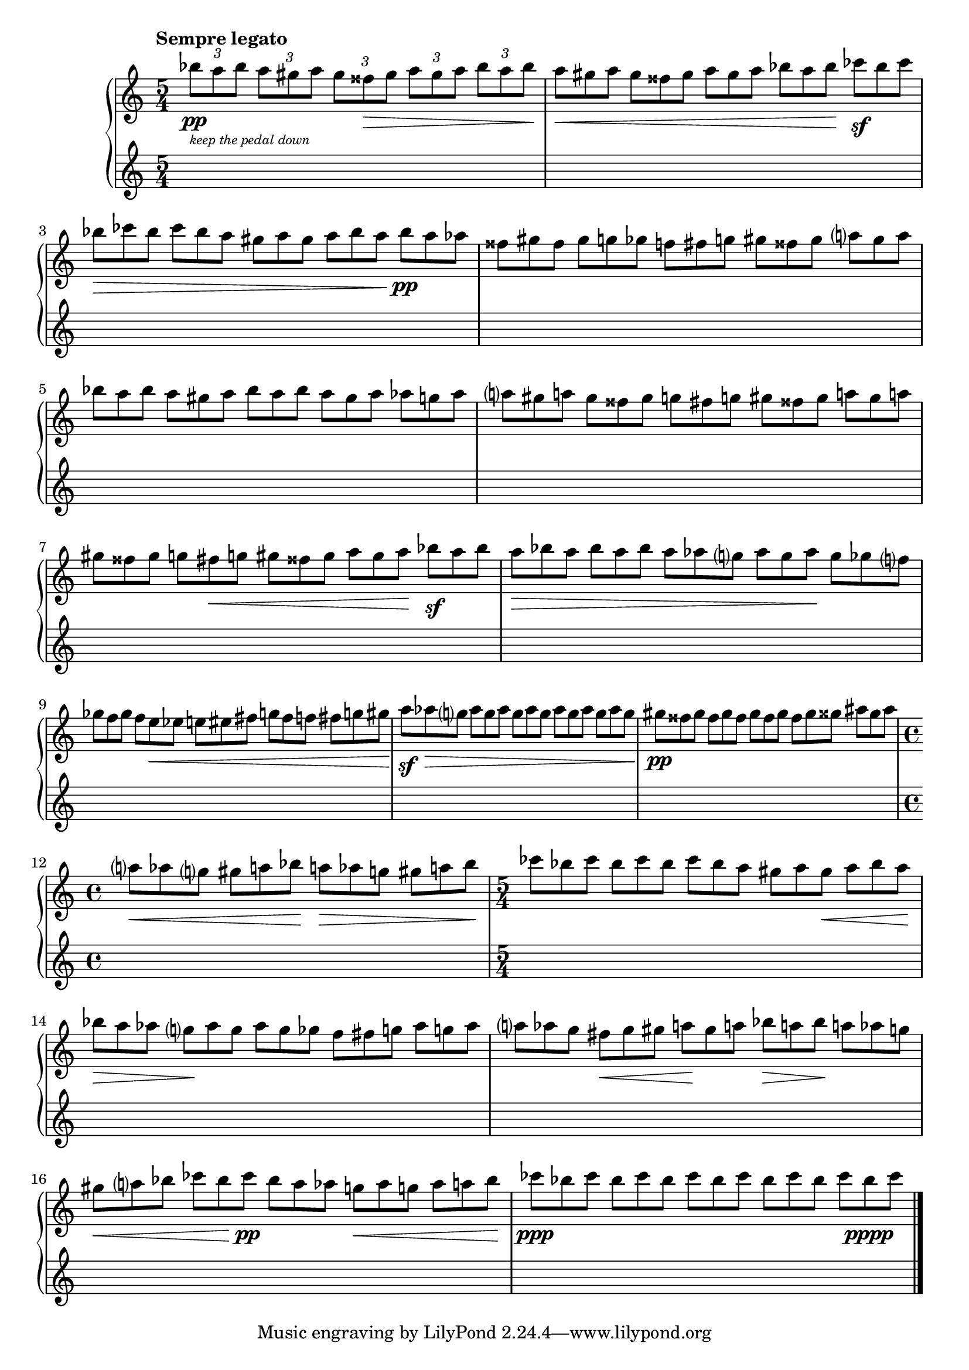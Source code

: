\version "2.23.11"

Global = {
   \key c \major
   \time 5/4
}

Upper = \relative c' {
   \clef treble
   \tempo \markup { \bold Sempre legato }
   %1
   | \tupletUp
     \tuplet 3/2 4 {
       bes''8_\pp_\markup {
         \italic \abs-fontsize #8
         \column {
           \line { "keep the pedal down" }
         }
       }
       a bes
     }
     \tuplet 3/2 4 { a gis a }
     \tuplet 3/2 4 { gis fisis\> gis }
     \tuplet 3/2 4 { a gis a }
     \tuplet 3/2 4 { bes a bes\! }
   %2
   | \omit TupletNumber
     \tuplet 3/2 4 { a\< gis a }
     \tuplet 3/2 4 { gis fisis gis }
     \tuplet 3/2 4 { a gis a }
     \tuplet 3/2 4 { bes a bes\! }
     \tuplet 3/2 4 { ces\sf bes ces }
   %3
   | \tuplet 3/2 4 { bes\> ces bes }
     \tuplet 3/2 4 { ces bes a }
     \tuplet 3/2 4 { gis a gis }
     \tuplet 3/2 4 { a bes a\! }
     \tuplet 3/2 4 { bes\pp a aes }
   %4
   | \tuplet 3/2 4 { fisis gis fisis }
     \tuplet 3/2 4 { gis g! ges }
     \tuplet 3/2 4 { f! fis g! }
     \tuplet 3/2 4 { gis fisis gis }
     \tuplet 3/2 4 { a gis a }
   %5
   | \tuplet 3/2 4 { bes a bes }
     \tuplet 3/2 4 { a gis a }
     \tuplet 3/2 4 { bes a bes }
     \tuplet 3/2 4 { a gis a }
     \tuplet 3/2 4 { aes g! aes }
   %6
   | \tuplet 3/2 4 { a! gis a! }
     \tuplet 3/2 4 { gis fisis gis }
     \tuplet 3/2 4 { g! fis g! }
     \tuplet 3/2 4 { gis fisis gis }
     \tuplet 3/2 4 { a! gis a! }
   %7
   | \tuplet 3/2 4 { gis fisis gis }
     \tuplet 3/2 4 { g! fis\< g! }
     \tuplet 3/2 4 { gis fisis gis }
     \tuplet 3/2 4 { a gis a\! }
     \tuplet 3/2 4 { bes\sf a bes }
   %8
   | \tuplet 3/2 4 { a\> bes a }
     \tuplet 3/2 4 { bes a bes }
     \tuplet 3/2 4 { a aes g }
     \tuplet 3/2 4 { aes g aes\! }
     \tuplet 3/2 4 { g ges f }
   %9
   | \tuplet 3/2 4 { ges f ges }
     \tuplet 3/2 4 { f e\< ees }
     \tuplet 3/2 4 { e! eis fis }
     \tuplet 3/2 4 { g! fis f! }
     \tuplet 3/2 4 { fis g! gis\! }
   %10
   | \tuplet 3/2 4 { a\sf aes\> g }
     \tuplet 3/2 4 { aes g aes }
     \tuplet 3/2 4 { g aes g }
     \tuplet 3/2 4 { aes g aes }
     \tuplet 3/2 4 { g aes g\! }
   %11
   | \tuplet 3/2 4 { gis\pp fisis gis }
     \tuplet 3/2 4 { fisis gis fisis }
     \tuplet 3/2 4 { gis fisis gis }
     \tuplet 3/2 4 { fisis gis gisis }
     \tuplet 3/2 4 { ais gisis ais }
   %12
   | \time 4/4
     \tuplet 3/2 4 { a!\< aes g }
     \tuplet 3/2 4 { gis a! bes\! }
     \tuplet 3/2 4 { a!\> aes g! }
     \tuplet 3/2 4 { gis a! bes\! }
   %13
   | \time 5/4
     \tuplet 3/2 4 { ces8 bes ces }
     \tuplet 3/2 4 { bes ces bes }
     \tuplet 3/2 4 { ces bes a }
     \tuplet 3/2 4 { gis a gis\< }
     \tuplet 3/2 4 { a bes a\! }
   %14
   | \tuplet 3/2 4 { bes\> a aes }
     \tuplet 3/2 4 { g\! aes g }
     \tuplet 3/2 4 { aes g ges }
     \tuplet 3/2 4 { f fis g! }
     \tuplet 3/2 4 { aes g! aes }
   %15
   | \tuplet 3/2 4 { a! aes g }
     \tuplet 3/2 4 { fis\< g gis }
     \tuplet 3/2 4 { a!\! gis a! }
     \tuplet 3/2 4 { bes\> a! bes\! }
     \tuplet 3/2 4 { a! aes g! }
   %16
   | \tuplet 3/2 4 { gis\< a bes }
     \tuplet 3/2 4 { ces bes\! ces\pp }
     \tuplet 3/2 4 { bes a aes }
     \tuplet 3/2 4 { g!\< aes g! }
     \tuplet 3/2 4 { aes a! bes\! }
   %17
   | \tuplet 3/2 4 { ces\ppp bes ces }
     \tuplet 3/2 4 { bes ces bes }
     \tuplet 3/2 4 { ces bes ces }
     \tuplet 3/2 4 { bes ces bes }
     \tuplet 3/2 4 { ces bes\pppp ces }
   \fine

% la si do re mi fa sol
%  a b  c  d  e  f  g
}

Lower = \relative c {
   \clef treble
   %1
   | s1 s4
   | s1 s4
   | s1 s4
   | s1 s4
   %5
   | s1 s4
   | s1 s4
   | s1 s4
   | s1 s4
   | s1 s4
   %10
   | s1 s4
   | s1 s4
   | \time 4/4
     s1
   | \time 5/4
     s1 s4
   | s1 s4
   %15
   | s1 s4
   | s1 s4
   | s1 s4
   \fine
}

\score {
   \new PianoStaff
   <<
      \accidentalStyle Score.piano-cautionary
      \new Staff = "upper" {
         \Global
         \Upper
      }
      \new Staff = "lower" {
         \Global
         \Lower
      }
   >>
   \header {
    % composer = "Rued Langgaard"
    % workaround: insert some vertical space after the header
      composer = " "
    % opus = "BVN 134"
      subtitle = "Culex pipiens"
      subsubtitle = "(Mosquito)"
      title = \markup {
         %\override #'(font-name . "TeX Gyre Schola") {
         "IX"
         %}
      }
   }
   \layout { }
   \midi {
      \tempo 4 = 220
   }
}
